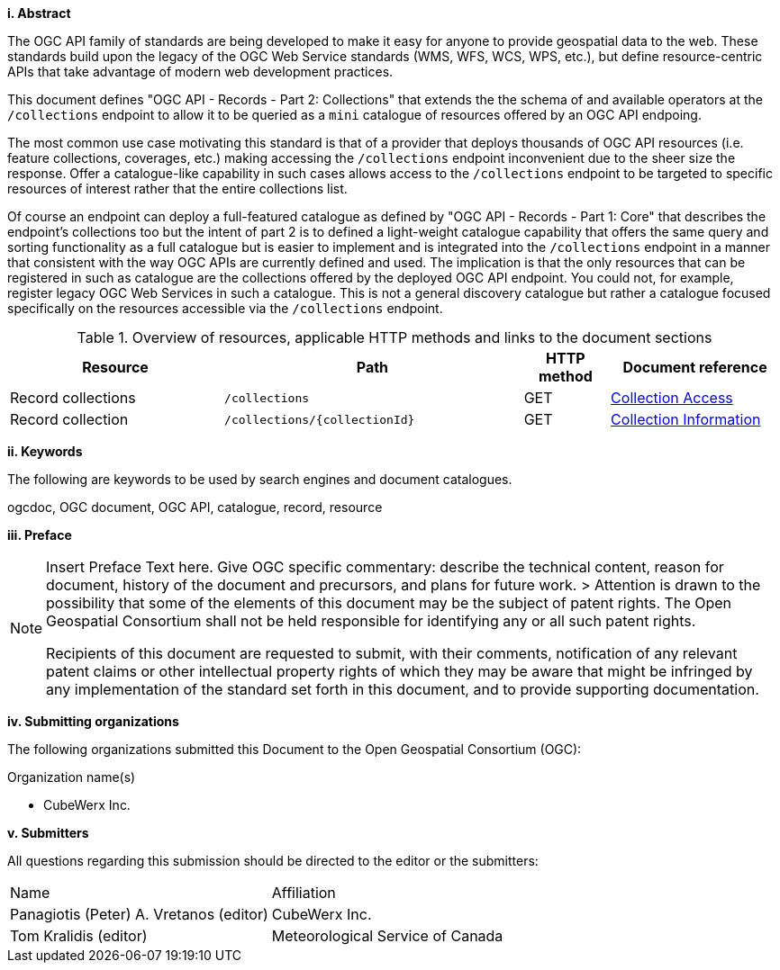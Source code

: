 [big]*i.     Abstract*

The OGC API family of standards are being developed to make it easy for anyone to provide geospatial data to the web. These standards build upon the legacy of the OGC Web Service standards (WMS, WFS, WCS, WPS, etc.), but define resource-centric APIs that take advantage of modern web development practices. 

This document defines "OGC API - Records - Part 2: Collections" that extends the the schema of and available operators at the `/collections` endpoint to allow it to be queried as a `mini` catalogue of resources offered by an OGC API endpoing.

The most common use case motivating this standard is that of a provider that deploys thousands of OGC API resources (i.e. feature collections, coverages, etc.) making accessing the `/collections` endpoint inconvenient due to the sheer size the response.  Offer a catalogue-like capability in such cases allows access to the `/collections` endpoint to be targeted to specific resources of interest rather that the entire collections list.

Of course an endpoint can deploy a full-featured catalogue as defined by "OGC API - Records - Part 1: Core" that describes the endpoint's collections too but the intent of part 2 is to defined a light-weight catalogue capability that offers the same query and sorting functionality as a full catalogue but is easier to implement and is integrated into the `/collections` endpoint in a manner that consistent with the way OGC APIs are currently defined and used.  The implication is that the only resources that can be registered in such as catalogue are the collections offered by the deployed OGC API endpoint.  You could not, for example, register legacy OGC Web Services in such a catalogue.  This is not a general discovery catalogue but rather a catalogue focused specifically on the resources accessible via the `/collections` endpoint.

[reftext='{table-caption} {counter:table-num}']
.Overview of resources, applicable HTTP methods and links to the document sections[[table_1]][[tldnr]]
[cols="25,35,10,20",options="header"]
|===
|Resource |Path |HTTP method |Document reference
|Record collections |`/collections` |GET |<<collections-access,Collection Access>>
|Record collection |`/collections/{collectionId}` |GET |<<collectionInfo,Collection Information>>
|===

[big]*ii.    Keywords*

The following are keywords to be used by search engines and document catalogues.

ogcdoc, OGC document, OGC API, catalogue, record, resource

[big]*iii.   Preface*

[NOTE]
====
Insert Preface Text here. Give OGC specific commentary: describe the technical content, reason for document, history of the document and precursors, and plans for future work. >
Attention is drawn to the possibility that some of the elements of this document may be the subject of patent rights. The Open Geospatial Consortium shall not be held responsible for identifying any or all such patent rights.

Recipients of this document are requested to submit, with their comments, notification of any relevant patent claims or other intellectual property rights of which they may be aware that might be infringed by any implementation of the standard set forth in this document, and to provide supporting documentation.
====
[big]*iv.    Submitting organizations*

The following organizations submitted this Document to the Open Geospatial Consortium (OGC):

Organization name(s)

* CubeWerx Inc.

[big]*v.     Submitters*

All questions regarding this submission should be directed to the editor or the submitters:

|===
^|Name  ^|Affiliation
| Panagiotis (Peter) A. Vretanos (editor) | CubeWerx Inc.
| Tom Kralidis (editor) | Meteorological Service of Canada
|===
